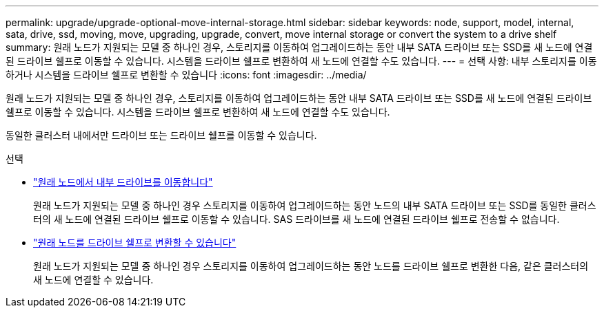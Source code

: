---
permalink: upgrade/upgrade-optional-move-internal-storage.html 
sidebar: sidebar 
keywords: node, support, model, internal, sata, drive, ssd, moving, move, upgrading, upgrade, convert, move internal storage or convert the system to a drive shelf 
summary: 원래 노드가 지원되는 모델 중 하나인 경우, 스토리지를 이동하여 업그레이드하는 동안 내부 SATA 드라이브 또는 SSD를 새 노드에 연결된 드라이브 쉘프로 이동할 수 있습니다. 시스템을 드라이브 쉘프로 변환하여 새 노드에 연결할 수도 있습니다. 
---
= 선택 사항: 내부 스토리지를 이동하거나 시스템을 드라이브 쉘프로 변환할 수 있습니다
:icons: font
:imagesdir: ../media/


[role="lead"]
원래 노드가 지원되는 모델 중 하나인 경우, 스토리지를 이동하여 업그레이드하는 동안 내부 SATA 드라이브 또는 SSD를 새 노드에 연결된 드라이브 쉘프로 이동할 수 있습니다. 시스템을 드라이브 쉘프로 변환하여 새 노드에 연결할 수도 있습니다.

동일한 클러스터 내에서만 드라이브 또는 드라이브 쉘프를 이동할 수 있습니다.

.선택
* link:upgrade-move-internal-drives.html["원래 노드에서 내부 드라이브를 이동합니다"]
+
원래 노드가 지원되는 모델 중 하나인 경우 스토리지를 이동하여 업그레이드하는 동안 노드의 내부 SATA 드라이브 또는 SSD를 동일한 클러스터의 새 노드에 연결된 드라이브 쉘프로 이동할 수 있습니다. SAS 드라이브를 새 노드에 연결된 드라이브 쉘프로 전송할 수 없습니다.

* link:upgrade-convert-node-to-shelf.html["원래 노드를 드라이브 쉘프로 변환할 수 있습니다"]
+
원래 노드가 지원되는 모델 중 하나인 경우 스토리지를 이동하여 업그레이드하는 동안 노드를 드라이브 쉘프로 변환한 다음, 같은 클러스터의 새 노드에 연결할 수 있습니다.



